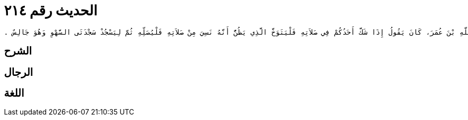 
= الحديث رقم ٢١٤

[quote.hadith]
----
وَحَدَّثَنِي عَنْ مَالِكٍ، عَنْ عُمَرَ بْنِ مُحَمَّدِ بْنِ زَيْدٍ، عَنْ سَالِمِ بْنِ عَبْدِ اللَّهِ، أَنَّ عَبْدَ اللَّهِ بْنَ عُمَرَ، كَانَ يَقُولُ إِذَا شَكَّ أَحَدُكُمْ فِي صَلاَتِهِ فَلْيَتَوَخَّ الَّذِي يَظُنُّ أَنَّهُ نَسِيَ مِنْ صَلاَتِهِ فَلْيُصَلِّهِ ثُمَّ لِيَسْجُدْ سَجْدَتَىِ السَّهْوِ وَهُوَ جَالِسٌ ‏.‏
----

== الشرح

== الرجال

== اللغة
    